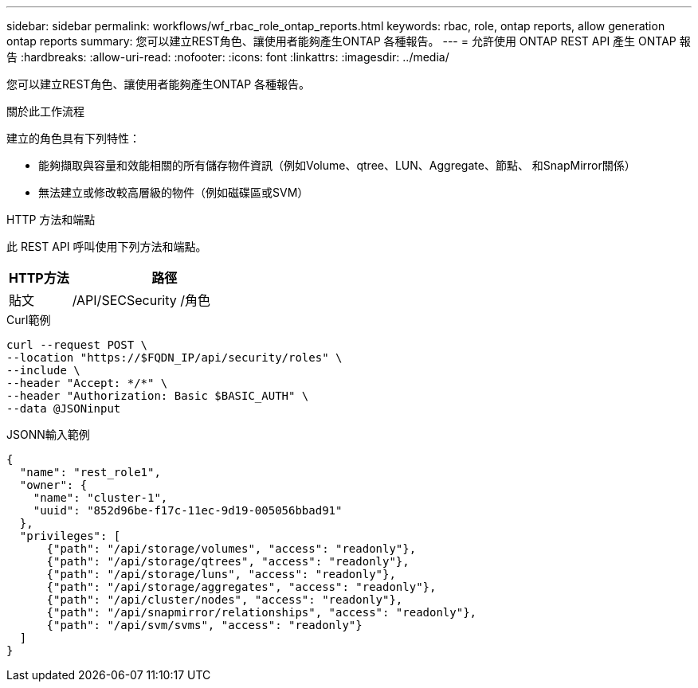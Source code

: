 ---
sidebar: sidebar 
permalink: workflows/wf_rbac_role_ontap_reports.html 
keywords: rbac, role, ontap reports, allow generation ontap reports 
summary: 您可以建立REST角色、讓使用者能夠產生ONTAP 各種報告。 
---
= 允許使用 ONTAP REST API 產生 ONTAP 報告
:hardbreaks:
:allow-uri-read: 
:nofooter: 
:icons: font
:linkattrs: 
:imagesdir: ../media/


[role="lead"]
您可以建立REST角色、讓使用者能夠產生ONTAP 各種報告。

.關於此工作流程
建立的角色具有下列特性：

* 能夠擷取與容量和效能相關的所有儲存物件資訊（例如Volume、qtree、LUN、Aggregate、節點、 和SnapMirror關係）
* 無法建立或修改較高層級的物件（例如磁碟區或SVM）


.HTTP 方法和端點
此 REST API 呼叫使用下列方法和端點。

[cols="25,75"]
|===
| HTTP方法 | 路徑 


| 貼文 | /API/SECSecurity /角色 
|===
.Curl範例
[source, curl]
----
curl --request POST \
--location "https://$FQDN_IP/api/security/roles" \
--include \
--header "Accept: */*" \
--header "Authorization: Basic $BASIC_AUTH" \
--data @JSONinput
----
.JSONN輸入範例
[source, curl]
----
{
  "name": "rest_role1",
  "owner": {
    "name": "cluster-1",
    "uuid": "852d96be-f17c-11ec-9d19-005056bbad91"
  },
  "privileges": [
      {"path": "/api/storage/volumes", "access": "readonly"},
      {"path": "/api/storage/qtrees", "access": "readonly"},
      {"path": "/api/storage/luns", "access": "readonly"},
      {"path": "/api/storage/aggregates", "access": "readonly"},
      {"path": "/api/cluster/nodes", "access": "readonly"},
      {"path": "/api/snapmirror/relationships", "access": "readonly"},
      {"path": "/api/svm/svms", "access": "readonly"}
  ]
}
----